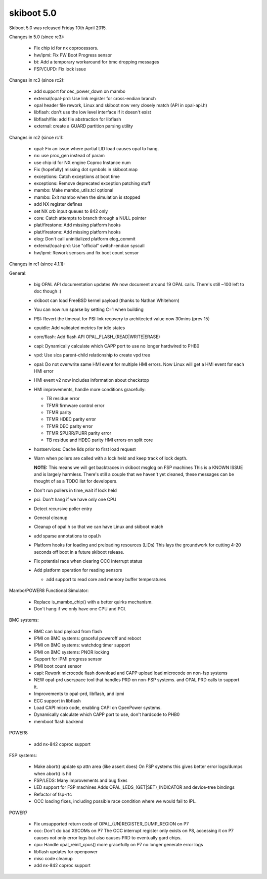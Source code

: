 .. _skiboot-5.0:

===========
skiboot 5.0
===========

Skiboot 5.0 was released Friday 10th April 2015.

Changes in 5.0 (since rc3):

 - Fix chip id for nx coprocessors.
 - hw/ipmi: Fix FW Boot Progress sensor
 - bt: Add a temporary workaround for bmc dropping messages
 - FSP/CUPD: Fix lock issue

Changes in rc3 (since rc2):

 - add support for cec_power_down on mambo
 - external/opal-prd: Use link register for cross-endian branch
 - opal header file rework, Linux and skiboot now very closely match (API
   in opal-api.h)
 - libflash: don't use the low level interface if it doesn't exist
 - libflash/file: add file abstraction for libflash
 - external: create a GUARD partition parsing utility

Changes in rc2 (since rc1):

 - opal: Fix an issue where partial LID load causes opal to hang.
 - nx: use proc_gen instead of param
 - use chip id for NX engine Coproc Instance num
 - Fix (hopefully) missing dot symbols in skiboot.map
 - exceptions: Catch exceptions at boot time
 - exceptions: Remove deprecated exception patching stuff
 - mambo: Make mambo_utils.tcl optional
 - mambo: Exit mambo when the simulation is stopped
 - add NX register defines
 - set NX crb input queues to 842 only
 - core: Catch attempts to branch through a NULL pointer
 - plat/firestone: Add missing platform hooks
 - plat/firestone: Add missing platform hooks
 - elog: Don't call uninitialized platform elog_commit
 - external/opal-prd: Use "official" switch-endian syscall
 - hw/ipmi: Rework sensors and fix boot count sensor

Changes in rc1 (since 4.1.1):

General:

  * big OPAL API documentation updates
    We now document around 19 OPAL calls. There's still ~100 left to doc
    though :)
  * skiboot can load FreeBSD kernel payload (thanks to Nathan Whitehorn)
  * You can now run sparse by setting C=1 when building
  * PSI: Revert the timeout for PSI link recovery to architected value
    now 30mins (prev 15)
  * cpuidle: Add validated metrics for idle states
  * core/flash: Add flash API
    OPAL_FLASH_(READ|WRITE|ERASE)
  * capi: Dynamically calculate which CAPP port to use
    no longer hardwired to PHB0
  * vpd: Use slca parent-child relationship to create vpd tree
  * opal: Do not overwrite same HMI event for multiple HMI errors.
    Now Linux will get a HMI event for each HMI error
  * HMI event v2 now includes information about checkstop
  * HMI improvements, handle more conditions gracefully:

    * TB residue error
    * TFMR firmware control error
    * TFMR parity
    * TFMR HDEC parity error
    * TFMR DEC parity error
    * TFMR SPURR/PURR parity error
    * TB residue and HDEC parity HMI errors on split core
  * hostservices: Cache lids prior to first load request
  * Warn when pollers are called with a lock held
    and keep track of lock depth.

    **NOTE:** This means we will get backtraces in skiboot msglog on FSP machines
    This is a KNOWN ISSUE and is largely harmless.
    There's still a couple that we haven't yet cleaned, these
    messages can be thought of as a TODO list for developers.

  * Don't run pollers in time_wait if lock held
  * pci: Don't hang if we have only one CPU
  * Detect recursive poller entry
  * General cleanup
  * Cleanup of opal.h so that we can have Linux and skiboot match
  * add sparse annotations to opal.h
  * Platform hooks for loading and preloading resources (LIDs)
    This lays the groundwork for cutting 4-20 seconds off boot in a
    future skiboot release.
  * Fix potential race when clearing OCC interrupt status
  * Add platform operation for reading sensors

    * add support to read core and memory buffer temperatures

Mambo/POWER8 Functional Simulator:

  * Replace is_mambo_chip() with a better quirks mechanism.
  * Don't hang if we only have one CPU and PCI.

BMC systems:

  * BMC can load payload from flash
  * IPMI on BMC systems: graceful poweroff and reboot
  * IPMI on BMC systems: watchdog timer support
  * IPMI on BMC systems: PNOR locking
  * Support for IPMI progress sensor
  * IPMI boot count sensor
  * capi: Rework microcode flash download and CAPP upload
    load microcode on non-fsp systems
  * NEW opal-prd userspace tool that handles PRD on non-FSP systems.
    and OPAL PRD calls to support it.
  * Improvements to opal-prd, libflash, and ipmi
  * ECC support in libflash
  * Load CAPI micro code, enabling CAPI on OpenPower systems.
  * Dynamically calculate which CAPP port to use, don't hardcode to PHB0
  * memboot flash backend

POWER8

  * add nx-842 coproc support

FSP systems:

  * Make abort() update sp attn area (like assert does)
    On FSP systems this gives better error logs/dumps when abort() is hit
  * FSP/LEDS: Many improvements and bug fixes
  * LED support for FSP machines
    Adds OPAL_LEDS_(GET|SET)_INDICATOR and device-tree bindings
  * Refactor of fsp-rtc
  * OCC loading fixes, including possible race condition where we would
    fail to IPL.

POWER7

  * Fix unsupported return code of OPAL_(UN)REGISTER_DUMP_REGION on P7
  * occ: Don't do bad XSCOMs on P7
    The OCC interrupt register only exists on P8, accessing it on P7 causes
    not only error logs but also causes PRD to eventually gard chips.
  * cpu: Handle opal_reinit_cpus() more gracefully on P7
    no longer generate error logs
  * libflash updates for openpower
  * misc code cleanup
  * add nx-842 coproc support
